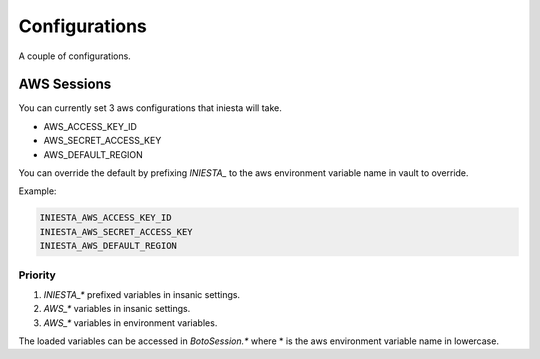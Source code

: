 ==============
Configurations
==============

A couple of configurations.

AWS Sessions
============

You can currently set 3 aws configurations that iniesta will take.

- AWS_ACCESS_KEY_ID
- AWS_SECRET_ACCESS_KEY
- AWS_DEFAULT_REGION

You can override the default by prefixing `INIESTA_` to the aws
environment variable name in vault to override.

Example:

.. code-block:: python

    INIESTA_AWS_ACCESS_KEY_ID
    INIESTA_AWS_SECRET_ACCESS_KEY
    INIESTA_AWS_DEFAULT_REGION

Priority
--------

1. `INIESTA_*` prefixed variables in insanic settings.
2. `AWS_*` variables in insanic settings.
3. `AWS_*` variables in environment variables.


The loaded variables can be accessed in `BotoSession.*` where * is the
aws environment variable name in lowercase.
